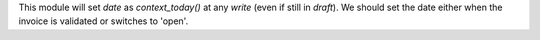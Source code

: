 This module will set `date` as `context_today()` at any `write` (even if still in `draft`).
We should set the date either when the invoice is validated or switches to 'open'.
